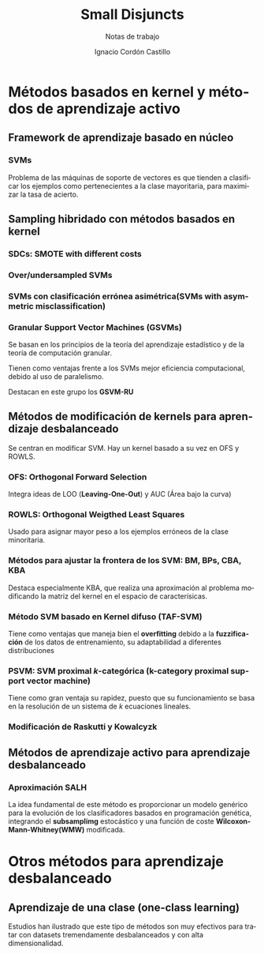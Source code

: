 #+TITLE: Small Disjuncts
#+SUBTITLE: Notas de trabajo
#+AUTHOR: Ignacio Cordón Castillo
#+OPTIONS: toc:t
#+LANGUAGE: es
#+STARTUP: latexpreview
#+STARTUP: indent
#+DATE:

#+latex_header: \usepackage{amsmath}
#+latex_header: \usepackage{amsthm}
#+latex_header: \newtheorem{theorem}{Teorema}
#+latex_header: \newtheorem{fact}{Proposición}
#+latex_header: \newtheorem{definition}{Definición}
#+latex_header: \setlength{\parindent}{0pt}
#+latex_header: \setlength{\parskip}{1em}


* Métodos basados en kernel y métodos de aprendizaje activo

** Framework de aprendizaje basado en núcleo

*** SVMs
Problema de las máquinas de soporte de vectores es que tienden a clasificar los ejemplos como pertenecientes a la clase mayoritaria, para maximizar la tasa de acierto.

** Sampling hibridado con métodos basados en kernel

*** SDCs: SMOTE with different costs

*** Over/undersampled SVMs

*** SVMs con clasificación errónea asimétrica(SVMs with asymmetric misclassification)

*** Granular Support Vector Machines (GSVMs)

Se basan en los principios de la teoría del aprendizaje estadístico y de la teoría de computación granular.

Tienen como ventajas frente a los SVMs mejor eficiencia computacional, debido al uso de paralelismo.

Destacan en este grupo los **GSVM-RU**

** Métodos de modificación de kernels para aprendizaje desbalanceado

Se centran en modificar SVM. Hay un kernel basado a su vez en OFS y ROWLS.

*** OFS: Orthogonal Forward Selection

Integra ideas de LOO (*Leaving-One-Out*) y AUC (Área bajo la curva)

*** ROWLS: Orthogonal Weigthed Least Squares

Usado para asignar mayor peso a los ejemplos erróneos de la clase minoritaria.

*** Métodos para ajustar la frontera de los SVM: BM, BPs, CBA, KBA

Destaca especialmente KBA, que realiza una aproximación al problema modificando la matriz del kernel en el espacio de caracterísicas.

*** Método SVM basado en Kernel difuso (TAF-SVM)

Tiene como ventajas que maneja bien el *overfitting* debido a la *fuzzificación* de los datos de entrenamiento, su adaptabilidad a diferentes distribuciones

*** PSVM: SVM proximal $k$-categórica (k-category proximal support vector machine)

Tiene como gran ventaja su rapidez, puesto que su funcionamiento se basa en la resolución de un sistema de $k$ ecuaciones lineales.

*** Modificación de Raskutti y Kowalcyzk 

** Métodos de aprendizaje activo para aprendizaje desbalanceado

*** Aproximación SALH

La idea fundamental de este método es proporcionar un modelo genérico para la evolución de los clasificadores basados en programación genética, integrando el *subsamplimg* estocástico y una función de coste *Wilcoxon-Mann-Whitney(WMW)* modificada.

* Otros métodos para aprendizaje desbalanceado

** Aprendizaje de una clase (one-class learning)

Estudios han ilustrado que este tipo de métodos son muy efectivos para tratar con datasets tremendamente desbalanceados y con alta dimensionalidad.
